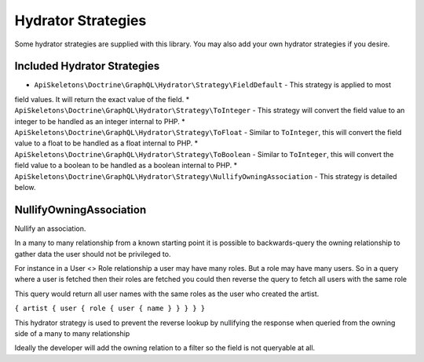 Hydrator Strategies
===================

Some hydrator strategies are supplied with this library.  You may also add your own hydrator
strategies if you desire.

Included Hydrator Strategies
----------------------------

* ``ApiSkeletons\Doctrine\GraphQL\Hydrator\Strategy\FieldDefault`` - This strategy is applied to most 
field values.  It will return the exact value of the field.
* ``ApiSkeletons\Doctrine\GraphQL\Hydrator\Strategy\ToInteger`` - This strategy will convert the 
field value to an integer to be handled as an integer internal to PHP.
* ``ApiSkeletons\Doctrine\GraphQL\Hydrator\Strategy\ToFloat`` - Similar to ``ToInteger``, this will
convert the field value to a float to be handled as a float internal to PHP.
* ``ApiSkeletons\Doctrine\GraphQL\Hydrator\Strategy\ToBoolean`` - Similar to ``ToInteger``, this will
convert the field value to a boolean to be handled as a boolean internal to PHP.
* ``ApiSkeletons\Doctrine\GraphQL\Hydrator\Strategy\NullifyOwningAssociation`` - This strategy is 
detailed below.


NullifyOwningAssociation
------------------------

Nullify an association.

In a many to many relationship from a known starting point it is possible
to backwards-query the owning relationship to gather data the user should
not be privileged to.

For instance in a User <> Role relationship a user may have many roles.  But
a role may have many users.  So in a query where a user is fetched then their
roles are fetched you could then reverse the query to fetch all users with the
same role

This query would return all user names with the same roles as the user who
created the artist.

``{ artist { user { role { user { name } } } } }``

This hydrator strategy is used to prevent the reverse lookup by nullifying
the response when queried from the owning side of a many to many relationship

Ideally the developer will add the owning relation to a filter so the
field is not queryable at all.
